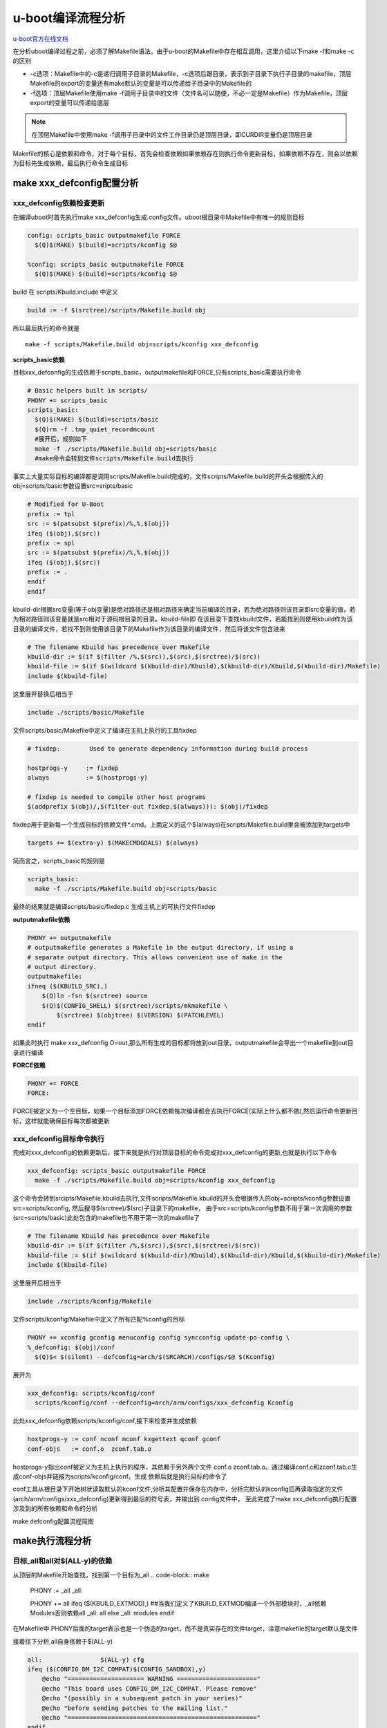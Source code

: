 u-boot编译流程分析
==================

`u-boot官方在线文档 <https://u-boot.readthedocs.io/en/latest/index.html>`_

在分析uboot编译过程之前，必须了解Makefile语法。由于u-boot的Makefile中存在相互调用，这里介绍以下make -f和make -c的区别

- -c选项：Makefile中的-c是递归调用子目录的Makefile，-c选项后跟目录，表示到子目录下执行子目录的makefile，顶层Makefile的export的变量还有make默认的变量是可以传递给子目录中的Makefile的

- -f选项：顶层Makefile使用make -f调用子目录中的文件（文件名可以随便，不必一定是Makefile）作为Makefile，顶层export的变量可以传递给底层

.. note::
  在顶层Makefile中使用make -f调用子目录中的文件工作目录仍是顶层目录，即CURDIR变量仍是顶层目录

Makefile的核心是依赖和命令，对于每个目标，首先会检查依赖如果依赖存在则执行命令更新目标，如果依赖不存在，则会以依赖为目标先生成依赖，最后执行命令生成目标


make xxx_defconfig配置分析
-----------------------------

xxx_defconfig依赖检查更新
^^^^^^^^^^^^^^^^^^^^^^^^^^^^^^^^^^

在编译uboot时首先执行make xxx_defconfig生成.config文件。uboot根目录中Makefile中有唯一的规则目标

.. code-block:: make

  config: scripts_basic outputmakefile FORCE
    $(Q)$(MAKE) $(build)=scripts/kconfig $@

  %config: scripts_basic outputmakefile FORCE
    $(Q)$(MAKE) $(build)=scripts/kconfig $@

build 在 scripts/Kbuild.include 中定义

.. code-block:: make

  build := -f $(srctree)/scripts/Makefile.build obj

所以最后执行的命令就是

::

  make -f scripts/Makefile.build obj=scripts/kconfig xxx_defconfig

**scripts_basic依赖**

目标xxx_defconfig的生成依赖于scripts_basic，outputmakefile和FORCE,只有scripts_basic需要执行命令

.. code-block:: make

  # Basic helpers built in scripts/
  PHONY += scripts_basic
  scripts_basic:
    $(Q)$(MAKE) $(build)=scripts/basic
    $(Q)rm -f .tmp_quiet_recordmcount
    #展开后，规则如下
    make -f ./scripts/Makefile.build obj=scripts/basic
    #make命令会转到文件scripts/Makefile.build去执行

事实上大量实际目标的编译都是调用scripts/Makefile.build完成的，文件scripts/Makefile.build的开头会根据传入的obj=scripts/basic参数设置src=sripts/basic

.. code-block:: make

  # Modified for U-Boot
  prefix := tpl
  src := $(patsubst $(prefix)/%,%,$(obj))
  ifeq ($(obj),$(src))
  prefix := spl
  src := $(patsubst $(prefix)/%,%,$(obj))
  ifeq ($(obj),$(src))
  prefix := .
  endif
  endif

kbuild-dir根据src变量(等于obj变量)是绝对路径还是相对路径来确定当前编译的目录，若为绝对路径则该目录即src变量的值，若为相对路径则该变量就是src相对于源码根目录的目录。kbuild-file即 在该目录下查找kbuild文件，若能找到则使用kbuild作为该目录的编译文件，若找不到则使用该目录下的Makefile作为该目录的编译文件，然后将该文件包含进来

.. code-block:: make

  # The filename Kbuild has precedence over Makefile
  kbuild-dir := $(if $(filter /%,$(src)),$(src),$(srctree)/$(src))
  kbuild-file := $(if $(wildcard $(kbuild-dir)/Kbuild),$(kbuild-dir)/Kbuild,$(kbuild-dir)/Makefile)
  include $(kbuild-file)

这里展开替换后相当于

.. code-block:: make

  include ./scripts/basic/Makefile

文件scripts/basic/Makefile中定义了编译在主机上执行的工具fixdep

.. code-block:: make

  # fixdep:        Used to generate dependency information during build process

  hostprogs-y     := fixdep
  always          := $(hostprogs-y)

  # fixdep is needed to compile other host programs
  $(addprefix $(obj)/,$(filter-out fixdep,$(always))): $(obj)/fixdep

fixdep用于更新每一个生成目标的依赖文件*.cmd。上面定义的这个$(always)在scripts/Makefile.build里会被添加到targets中

.. code-block:: make

  targets += $(extra-y) $(MAKECMDGOALS) $(always)

简而言之，scripts_basic的规则是

.. code-block:: make

  scripts_basic:
    make -f ./scripts/Makefile.build obj=scripts/basic

最终的结果就是编译scripts/basic/fixdep.c 生成主机上的可执行文件fixdep

**outputmakefile依赖**

.. code-block:: make

    PHONY += outputmakefile
    # outputmakefile generates a Makefile in the output directory, if using a
    # separate output directory. This allows convenient use of make in the
    # output directory.
    outputmakefile:
    ifneq ($(KBUILD_SRC),)
        $(Q)ln -fsn $(srctree) source
        $(Q)$(CONFIG_SHELL) $(srctree)/scripts/mkmakefile \
            $(srctree) $(objtree) $(VERSION) $(PATCHLEVEL)
    endif

如果此时执行 make xxx_defconfig O=out,那么所有生成的目标都将放到out目录，outputmakefile会导出一个makefile到out目录进行编译

**FORCE依赖**

.. code-block:: make

  PHONY += FORCE
  FORCE:

FORCE被定义为一个空目标，如果一个目标添加FORCE依赖每次编译都会去执行FORCE(实际上什么都不做),然后运行命令更新目标，这样就能确保目标每次都被更新

xxx_defconfig目标命令执行
^^^^^^^^^^^^^^^^^^^^^^^^^^^^^^^^^^

完成对xxx_defconfig的依赖更新后，接下来就是执行对顶层目标的命令完成对xxx_defconfig的更新,也就是执行以下命令

.. code-block:: make

  xxx_defconfig: scripts_basic outputmakefile FORCE
    make -f ./scripts/Makefile.build obj=scripts/kconfig xxx_defconfig

这个命令会转到srcipts/Makefile.kbuild去执行,文件scripts/Makefile.kbuild的开头会根据传入的obj=scripts/kconfig参数设置src=scripts/kconfig, 然后搜寻$(srctree)/$(src)子目录下的makefile， 由于src=scripts/kconfig参数不用于第一次调用的参数(src=scripts/basic)此处包含的makefile也不用于第一次的makefile了

.. code-block:: make

  # The filename Kbuild has precedence over Makefile
  kbuild-dir := $(if $(filter /%,$(src)),$(src),$(srctree)/$(src))
  kbuild-file := $(if $(wildcard $(kbuild-dir)/Kbuild),$(kbuild-dir)/Kbuild,$(kbuild-dir)/Makefile)
  include $(kbuild-file)

这里展开后相当于

.. code-block:: make

  include ./scripts/kconfig/Makefile

文件scripts/kconfig/Makefile中定义了所有匹配%config的目标

.. code-block:: make

  PHONY += xconfig gconfig menuconfig config syncconfig update-po-config \
  %_defconfig: $(obj)/conf
    $(Q)$< $(silent) --defconfig=arch/$(SRCARCH)/configs/$@ $(Kconfig)

展开为

.. code-block:: make

  xxx_defconfig: scripts/kconfig/conf
    scripts/kconfig/conf --defconfig=arch/arm/configs/xxx_defconfig Kconfig

此处xxx_defconfig依赖scripts/kconfig/conf,接下来检查并生成依赖

.. code-block:: make

  hostprogs-y := conf nconf mconf kxgettext qconf gconf
  conf-objs   := conf.o  zconf.tab.o

hostprogs-y指出conf被定义为主机上执行的程序，其依赖于另外两个文件 conf.o zconf.tab.o。通过编译conf.c和zconf.tab.c生成conf-objs并链接为scripts/kconfig/conf。生成 依赖后就是执行目标的命令了

conf工具从根目录下开始树状读取默认的kconf文件,分析其配置并保存在内存中，分析完默认的kconfig后再读取指定的文件(arch/arm/configs/xxx_defconfig)更新得到最后的符号表，并输出到.config文件中， 至此完成了make xxx_defconfig执行配置涉及到的所有依赖和命令的分析

make defconfig配置流程简图

.. image:: res/make_defconfig.png


make执行流程分析
------------------------
目标_all和all对$(ALL-y)的依赖
^^^^^^^^^^^^^^^^^^^^^^^^^^^^^^^

从顶层的Makefile开始查找，找到第一个目标为_all
.. code-block:: make

  PHONY := _all
  _all:

  PHONY += all
  ifeq ($(KBUILD_EXTMOD),)    ##当我们定义了KBUILD_EXTMOD编译一个外部模块时，_all依赖Modules否则依赖all
  _all: all
  else
  _all: modules
  endif

在Makefile中.PHONY后面的target表示也是一个伪造的target，而不是真实存在的文件target，注意makefile的target默认是文件

接着往下分析,all自身依赖于$(ALL-y)

.. code-block:: make

  all:                $(ALL-y) cfg
  ifeq ($(CONFIG_DM_I2C_COMPAT)$(CONFIG_SANDBOX),y)
      @echo "===================== WARNING ======================"
      @echo "This board uses CONFIG_DM_I2C_COMPAT. Please remove"
      @echo "(possibly in a subsequent patch in your series)"
      @echo "before sending patches to the mailing list."
      @echo "===================================================="
  endif
      @# Check that this build does not use CONFIG options that we do not
      @# know about unless they are in Kconfig. All the existing CONFIG
      @# options are whitelisted, so new ones should not be added.
      $(call cmd,cfgcheck,u-boot.cfg)

**目标$(ALL-y)**

.. code-block:: make

  # Always append ALL so that arch config.mk's can add custom ones
  ALL-y += u-boot.srec u-boot.bin u-boot.sym System.map binary_size_check

  ALL-$(CONFIG_ONENAND_U_BOOT) += u-boot-onenand.bin
  ifeq ($(CONFIG_SPL_FSL_PBL),y)
  ALL-$(CONFIG_RAMBOOT_PBL) += u-boot-with-spl-pbl.bin
  else
  ifneq ($(CONFIG_SECURE_BOOT), y)
  # For Secure Boot The Image needs to be signed and Header must also
  # be included. So The image has to be built explicitly
  ALL-$(CONFIG_RAMBOOT_PBL) += u-boot.pbl
  endif
  endif
  ALL-$(CONFIG_SPL) += spl/u-boot-spl.bin
  ifeq ($(CONFIG_MX6)$(CONFIG_SECURE_BOOT), yy)
  ALL-$(CONFIG_SPL_FRAMEWORK) += u-boot-ivt.img
  else
  ifeq ($(CONFIG_MX7)$(CONFIG_SECURE_BOOT), yy)
  ALL-$(CONFIG_SPL_FRAMEWORK) += u-boot-ivt.img
  else
  ALL-$(CONFIG_SPL_FRAMEWORK) += u-boot.img
  endif
  endif
  ALL-$(CONFIG_TPL) += tpl/u-boot-tpl.bin
  ALL-$(CONFIG_OF_SEPARATE) += u-boot.dtb
  ifeq ($(CONFIG_SPL_FRAMEWORK),y)
  ALL-$(CONFIG_OF_SEPARATE) += u-boot-dtb.img
  endif
  ALL-$(CONFIG_OF_HOSTFILE) += u-boot.dtb
  ifneq ($(CONFIG_SPL_TARGET),)
  ALL-$(CONFIG_SPL) += $(CONFIG_SPL_TARGET:"%"=%)
  endif
  ALL-$(CONFIG_REMAKE_ELF) += u-boot.elf
  ALL-$(CONFIG_EFI_APP) += u-boot-app.efi
  ALL-$(CONFIG_EFI_STUB) += u-boot-payload.efi

  ifneq ($(BUILD_ROM)$(CONFIG_BUILD_ROM),)
  ALL-$(CONFIG_X86_RESET_VECTOR) += u-boot.rom
  endif

  # Build a combined spl + u-boot image for sunxi
  ifeq ($(CONFIG_ARCH_SUNXI)$(CONFIG_SPL),yy)
  ALL-y += u-boot-sunxi-with-spl.bin
  endif

  # enable combined SPL/u-boot/dtb rules for tegra
  ifeq ($(CONFIG_TEGRA)$(CONFIG_SPL),yy)
  ALL-y += u-boot-tegra.bin u-boot-nodtb-tegra.bin
  ALL-$(CONFIG_OF_SEPARATE) += u-boot-dtb-tegra.bin
  endif

  # Add optional build target if defined in board/cpu/soc headers
  ifneq ($(CONFIG_BUILD_TARGET),)
  ALL-y += $(CONFIG_BUILD_TARGET:"%"=%)
  endif

  ifneq ($(CONFIG_SYS_INIT_SP_BSS_OFFSET),)
  ALL-y += init_sp_bss_offset_check
  endif

以上的$(ALL-y)目标中看起来很复杂，但除了第一行的通用目标外，其他目标都是在特殊条件下才会生成，这里暂时不提

**$(ALL-y)依赖u-boot.srec**

.. code-block:: make

  u-boot.hex u-boot.srec: u-boot FORCE
    $(call if_changed,objcopy)


**$(ALL-y)依赖u-boot.bin**

.. code-block:: make

  ifeq ($(CONFIG_MULTI_DTB_FIT),y)

  fit-dtb.blob: dts/dt.dtb FORCE
      $(call if_changed,mkimage)

  MKIMAGEFLAGS_fit-dtb.blob = -f auto -A $(ARCH) -T firmware -C none -O u-boot \
      -a 0 -e 0 -E \
      $(patsubst %,-b arch/$(ARCH)/dts/%.dtb,$(subst ",,$(CONFIG_OF_LIST))) -d /dev/null

  u-boot-fit-dtb.bin: u-boot-nodtb.bin fit-dtb.blob
      $(call if_changed,cat)

  u-boot.bin: u-boot-fit-dtb.bin FORCE
      $(call if_changed,copy)
  else ifeq ($(CONFIG_OF_SEPARATE),y)
  u-boot-dtb.bin: u-boot-nodtb.bin dts/dt.dtb FORCE
      $(call if_changed,cat)

  u-boot.bin: u-boot-dtb.bin FORCE
      $(call if_changed,copy)
  else
  u-boot.bin: u-boot-nodtb.bin FORCE
      $(call if_changed,copy)
  endif

如果打开了device tree的支持，则有依赖关系

::

  u-boot.bin---->u-boot-dtb.bin----->u-boot-nodtb.bin + dts/dt.dtb


如果没有定义CONFIG_OF_SEPARATE则依赖关系如下

::

  u-boot.bin ----> u-boot-nodtb.bin

u-boot-nodtb.bin的依赖关系以及执行命令如下

.. code-block:: make

  u-boot-nodtb.bin: u-boot FORCE
    $(call if_changed,objcopy)
    $(call DO_STATIC_RELA,$<,$@,$(CONFIG_SYS_TEXT_BASE))
    $(BOARD_SIZE_CHECK)

命令中if_changed函数定义在scripts/Kbuild.include文件中,顶层Makefile中通过以下命令包含

.. code-block:: make

  scripts/Kbuild.include: ;
  include scripts/Kbuild.include

if_changed函数定义如下

.. code-block:: make

  if_changed = $(if $(strip $(any-prereq) $(arg-check)),                       \
    @set -e;                                                             \
    $(echo-cmd) $(cmd_$(1));                                             \
    printf '%s\n' 'cmd_$@ := $(make-cmd)' > $(dot-target).cmd)


该命令外层是一个if函数，然后又内嵌了一个strip函数

.. code-block:: make

  OBJCOPY             = $(CROSS_COMPILE)objcopy

  # Normally we fill empty space with 0xff
  quiet_cmd_objcopy = OBJCOPY $@
  cmd_objcopy = $(OBJCOPY) --gap-fill=0xff $(OBJCOPYFLAGS) \
      $(OBJCOPYFLAGS_$(@F)) $< $@

所以$(call if_changed,objcopy)展开后：

::

  echo objcopy $@; objcopy $< $@

就是说利用objcopy命令将u-boot转换为u-boot-nodtb.bin

**$(ALL-y)依赖u-boot.sym**

.. code-block:: make

  u-boot.sym: u-boot FORCE
    $(call if_changed,sym)

**$(ALL-y)依赖System.map**

.. code-block:: make

  System.map: u-boot
        @$(call SYSTEM_MAP,$<) > $@

**$(ALL-y)依赖u-boot.cfg**

.. code-block:: make

  u-boot.cfg spl/u-boot.cfg tpl/u-boot.cfg: include/config.h FORCE
      $(Q)$(MAKE) -f $(srctree)/scripts/Makefile.autoconf $(@)

include/config.h在make xxx_defconfig时创建,include/config.h文件中会包含板级配置文件如#include <configs/holo_ark_v3.h>

**$(ALL-y)依赖binary_size_check**

.. code-block:: make

  binary_size_check: u-boot-nodtb.bin FORCE
      @file_size=$(shell wc -c u-boot-nodtb.bin | awk '{print $$1}') ; \
      map_size=$(shell cat u-boot.map | \
          awk '/_image_copy_start/ {start = $$1} /_image_binary_end/ {end = $$1} END {if (start != "" && end != "") print "ibase=16; " toupper(end) " - " toupper(start)}' \
          | sed 's/0X//g' \
          | bc); \
      if [ "" != "$$map_size" ]; then \
          if test $$map_size -ne $$file_size; then \
              echo "u-boot.map shows a binary size of $$map_size" >&2 ; \
              echo "  but u-boot-nodtb.bin shows $$file_size" >&2 ; \
              exit 1; \
          fi \
      fi

以上通用目标$(ALL-y)的依赖有一个共同点，除了u-boot.cfg依赖于include/config.h外其余目标都依赖于u-boot, 以下图中表示了_all依赖简图

.. image:: res/_all_dep.png

u-boot目标编译
^^^^^^^^^^^^^^^^^^^^^^^^^^^^^^^
u-boot目标依赖及执行命令如下

.. code-block:: make

  u-boot:     $(u-boot-init) $(u-boot-main) u-boot.lds FORCE
      +$(call if_changed,u-boot__)
  ifeq ($(CONFIG_KALLSYMS),y)
      $(call cmd,smap)
      $(call cmd,u-boot__) common/system_map.o
  endif

其中u-boot-init和u-boot-main被定义为

.. code-block:: make

  u-boot-init := $(head-y)
  u-boot-main := $(libs-y)

**依赖项head-y libs-y**

head-y 在arch/arm/Makefile中定义

.. code-block:: make

  head-y := arch/arm/cpu/$(CPU)/start.o

所以head-y指的是start.S

在顶层目录Makefile中搜索libs-y可以发现其包含许多目录

.. code-block:: make

  libs-y += lib/
  libs-$(HAVE_VENDOR_COMMON_LIB) += board/$(VENDOR)/common/
  libs-$(CONFIG_OF_EMBED) += dts/
  libs-y += fs/
  libs-y += net/
  libs-y += disk/
  libs-y += drivers/
  libs-y += drivers/dma/
  libs-y += drivers/gpio/
  libs-y += drivers/i2c/
  libs-y += drivers/net/
  libs-y += drivers/net/phy/
  libs-y += drivers/pci/
  libs-y += drivers/power/ \
      drivers/power/domain/ \
      drivers/power/fuel_gauge/ \
      drivers/power/mfd/ \
      drivers/power/pmic/ \
      drivers/power/battery/ \
      drivers/power/regulator/
  libs-y += drivers/spi/
  libs-$(CONFIG_FMAN_ENET) += drivers/net/fm/
  libs-$(CONFIG_SYS_FSL_DDR) += drivers/ddr/fsl/
  libs-$(CONFIG_SYS_FSL_MMDC) += drivers/ddr/fsl/
  libs-$(CONFIG_ALTERA_SDRAM) += drivers/ddr/altera/
  libs-y += drivers/serial/
  libs-y += drivers/usb/dwc3/
  libs-y += drivers/usb/common/
  libs-y += drivers/usb/emul/
  libs-y += drivers/usb/eth/
  libs-y += drivers/usb/gadget/
  libs-y += drivers/usb/gadget/udc/
  libs-y += drivers/usb/host/
  libs-y += drivers/usb/musb/
  libs-y += drivers/usb/musb-new/
  libs-y += drivers/usb/phy/
  libs-y += drivers/usb/ulpi/
  libs-y += cmd/
  libs-y += common/
  libs-y += env/
  libs-$(CONFIG_API) += api/
  libs-$(CONFIG_HAS_POST) += post/
  libs-y += test/
  libs-y += test/dm/
  libs-$(CONFIG_UT_ENV) += test/env/
  libs-$(CONFIG_UT_OVERLAY) += test/overlay/


另外libs-y还有如下规则定义

.. code-block:: make

  libs-y += $(if $(BOARDDIR),board/$(BOARDDIR)/)

  libs-y := $(sort $(libs-y))

  libs-y              := $(patsubst %/, %/built-in.o, $(libs-y))

这条规则使得libs-y中的每个条目的最后一个斜杠替换成/built-in.o，可见libs-y被定义为各层驱动目录下built-in.o的集合，而这些built-in.o则由kbuild makefile将obj-y所 包含的各个文件编译而成，具体可以研究 scripts/Kbuild.include 和 scripts/Makefile.build

.. code-block:: make

  ifneq ($(strip $(obj-y) $(obj-m) $(obj-) $(subdir-m) $(lib-target)),)
  builtin-target := $(obj)/built-in.o
  endif

  $(builtin-target): $(obj-y) FORCE
      $(call if_changed,link_o_target)

u-boot文件目标依赖：

.. image:: res/u-boot_dep.png

**依赖项u-boot.lds**

::

  u-boot.lds: $(LDSCRIPT) prepare FORCE
      $(call if_changed_dep,cpp_lds)

  ifndef LDSCRIPT
      #LDSCRIPT := $(srctree)/board/$(BOARDDIR)/u-boot.lds.debug
      ifdef CONFIG_SYS_LDSCRIPT
          # need to strip off double quotes
          LDSCRIPT := $(srctree)/$(CONFIG_SYS_LDSCRIPT:"%"=%)
      endif
  endif

  # If there is no specified link script, we look in a number of places for it
  ifndef LDSCRIPT
      ifeq ($(wildcard $(LDSCRIPT)),)
          LDSCRIPT := $(srctree)/board/$(BOARDDIR)/u-boot.lds
      endif
      ifeq ($(wildcard $(LDSCRIPT)),)
          LDSCRIPT := $(srctree)/$(CPUDIR)/u-boot.lds
      endif
      ifeq ($(wildcard $(LDSCRIPT)),)
          LDSCRIPT := $(srctree)/arch/$(ARCH)/cpu/u-boot.lds
      endif
  endi

如果没有定义LDSCRIPT和CONFIG_SYS_LDSCRIPT则默认使用u-boot自带的lds文件，包括board/$(BOARDDIR)和$(CPUDIR)目录下定制的针对board或cpu的lds文件，如果没有定制的lds文件则采用 arch/arm/cpu目录下默认的lds链接文件u-boot.lds

prepare编译
""""""""""""

实际上prepare是一些列prepare伪目标和动作的组合，完成编译前的准备工作

.. code-block:: make

  # Listed in dependency order
  PHONY += prepare archprepare prepare0 prepare1 prepare2 prepare3

  prepare3: include/config/uboot.release
  ifneq ($(KBUILD_SRC),)
      @$(kecho) '  Using $(srctree) as source for U-Boot'
      $(Q)if [ -f $(srctree)/.config -o -d $(srctree)/include/config ]; then \
          echo >&2 "  $(srctree) is not clean, please run 'make mrproper'"; \
          echo >&2 "  in the '$(srctree)' directory.";\
          /bin/false; \
      fi;
  endif

  # prepare2 creates a makefile if using a separate output directory
  prepare2: prepare3 outputmakefile

  prepare1: prepare2 $(version_h) $(timestamp_h) \
                    include/config/auto.conf

  archprepare: prepare1 scripts_basic

  prepare0: archprepare FORCE
      $(Q)$(MAKE) $(build)=.

  # All the preparing..
  prepare: prepare0

各个prepare目标的依赖关系如下

.. image:: res/prepare_dep.png

在prepare1的依赖列表中，除了include/config/auto.conf之外，还有$(version_h)和$(timestamp_h),他们的依赖关系如下

.. code-block:: make

  $(version_h): include/config/uboot.release FORCE
      $(call filechk,version.h)

  $(timestamp_h): $(srctree)/Makefile FORCE
      $(call filechk,timestamp.h)

对于位于最后的prepare3的依赖include/config/uboot.release它还有下级依赖

.. code-block:: make

  include/config/uboot.release: include/config/auto.conf FORCE
      $(call filechk,uboot.release)

对于include/config/auto.conf，Makefile还有一个匹配规则

.. code-block:: make

  include/config/%.conf: $(KCONFIG_CONFIG) include/config/auto.conf.cmd
      $(Q)$(MAKE) -f $(srctree)/Makefile syncconfig
      @# If the following part fails, include/config/auto.conf should be
      @# deleted so "make silentoldconfig" will be re-run on the next build.
      $(Q)$(MAKE) -f $(srctree)/scripts/Makefile.autoconf || \
          { rm -f include/config/auto.conf; false; }
      @# include/config.h has been updated after "make silentoldconfig".
      @# We need to touch include/config/auto.conf so it gets newer
      @# than include/config.h.
      @# Otherwise, 'make silentoldconfig' would be invoked twice.
      $(Q)touch include/config/auto.conf

include/config/auto.conf依赖于$(KCONFIG_CONFIG)和include/config/auto.conf.cmd，其中： - $(KCONFIG_CONFIG)实际上就是.config文件 - include/config/auto.conf.cmd是由fixdep在编译时生成的依赖文件

**make编译流程**

.. image:: res/make.png

完成目标依赖分析后，剩下的就是基于完整的目标依赖关系图，从最底层的依赖开始，逐行运行命令生成目标，直到生成顶层目标

**补充 —- config.h文件生成**

此处进行函数定义

.. code-block:: make

  ##scripts/Kbuild.include文件中
  define filchk
      $(Q)set -e;             \
      $(kecho) '  CHK     $@';        \
      mkdir -p $(dir $@);         \
      $(filechk_$(1)) < $< > $@.tmp;      \
      if [ -r $@ ] && cmp -s $@ $@.tmp; then  \
          rm -f $@.tmp;           \
      else                    \
          $(kecho) '  UPD     $@';    \
          mv -f $@.tmp $@;        \
      fi
  endef

具体的文件生成规则在以下文件中实现

.. code-block:: make

  # scripts/Makefile.autoconf文件中
  # Prior to Kconfig, it was generated by mkconfig. Now it is created here.
  define filechk_config_h
      (echo "/* Automatically generated - do not edit */";        \
      for i in $$(echo $(CONFIG_SYS_EXTRA_OPTIONS) | sed 's/,/ /g'); do \
          echo \#define CONFIG_$$i                \
          | sed '/=/ {s/=/    /;q; } ; { s/$$/    1/; }'; \
      done;                               \
      echo \#define CONFIG_BOARDDIR board/$(if $(VENDOR),$(VENDOR)/)$(BOARD);\
      echo \#include \<config_defaults.h\>;               \
      echo \#include \<config_uncmd_spl.h\>;              \
      echo \#include \<configs/$(CONFIG_SYS_CONFIG_NAME).h\>;     \
      echo \#include \<asm/config.h\>;                \
      echo \#include \<linux/kconfig.h\>;             \
      echo \#include \<config_fallbacks.h\>;)
  endef

  include/config.h: scripts/Makefile.autoconf create_symlink FORCE
      $(call filechk,config_h)


  u-boot.cfg: include/config.h FORCE
  $(call cmd,u_boot_cfg)

  spl/u-boot.cfg: include/config.h FORCE
      $(Q)mkdir -p $(dir $@)
      $(call cmd,u_boot_cfg,-DCONFIG_SPL_BUILD)

  tpl/u-boot.cfg: include/config.h FORCE
      $(Q)mkdir -p $(dir $@)
      $(call cmd,u_boot_cfg,-DCONFIG_SPL_BUILD -DCONFIG_TPL_BUILD)

  include/autoconf.mk: u-boot.cfg
      $(call cmd,autoconf)


